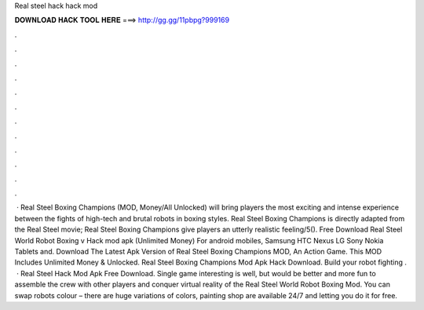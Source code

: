 Real steel hack hack mod

𝐃𝐎𝐖𝐍𝐋𝐎𝐀𝐃 𝐇𝐀𝐂𝐊 𝐓𝐎𝐎𝐋 𝐇𝐄𝐑𝐄 ===> http://gg.gg/11pbpg?999169

.

.

.

.

.

.

.

.

.

.

.

.

 · Real Steel Boxing Champions (MOD, Money/All Unlocked) will bring players the most exciting and intense experience between the fights of high-tech and brutal robots in boxing styles. Real Steel Boxing Champions is directly adapted from the Real Steel movie; Real Steel Boxing Champions give players an utterly realistic feeling/5(). Free Download Real Steel World Robot Boxing v Hack mod apk (Unlimited Money) For android mobiles, Samsung HTC Nexus LG Sony Nokia Tablets and. Download The Latest Apk Version of Real Steel Boxing Champions MOD, An Action Game. This MOD Includes Unlimited Money & Unlocked. Real Steel Boxing Champions Mod Apk Hack Download. Build your robot fighting .  · Real Steel Hack Mod Apk Free Download. Single game interesting is well, but would be better and more fun to assemble the crew with other players and conquer virtual reality of the Real Steel World Robot Boxing Mod. You can swap robots colour – there are huge variations of colors, painting shop are available 24/7 and letting you do it for free.